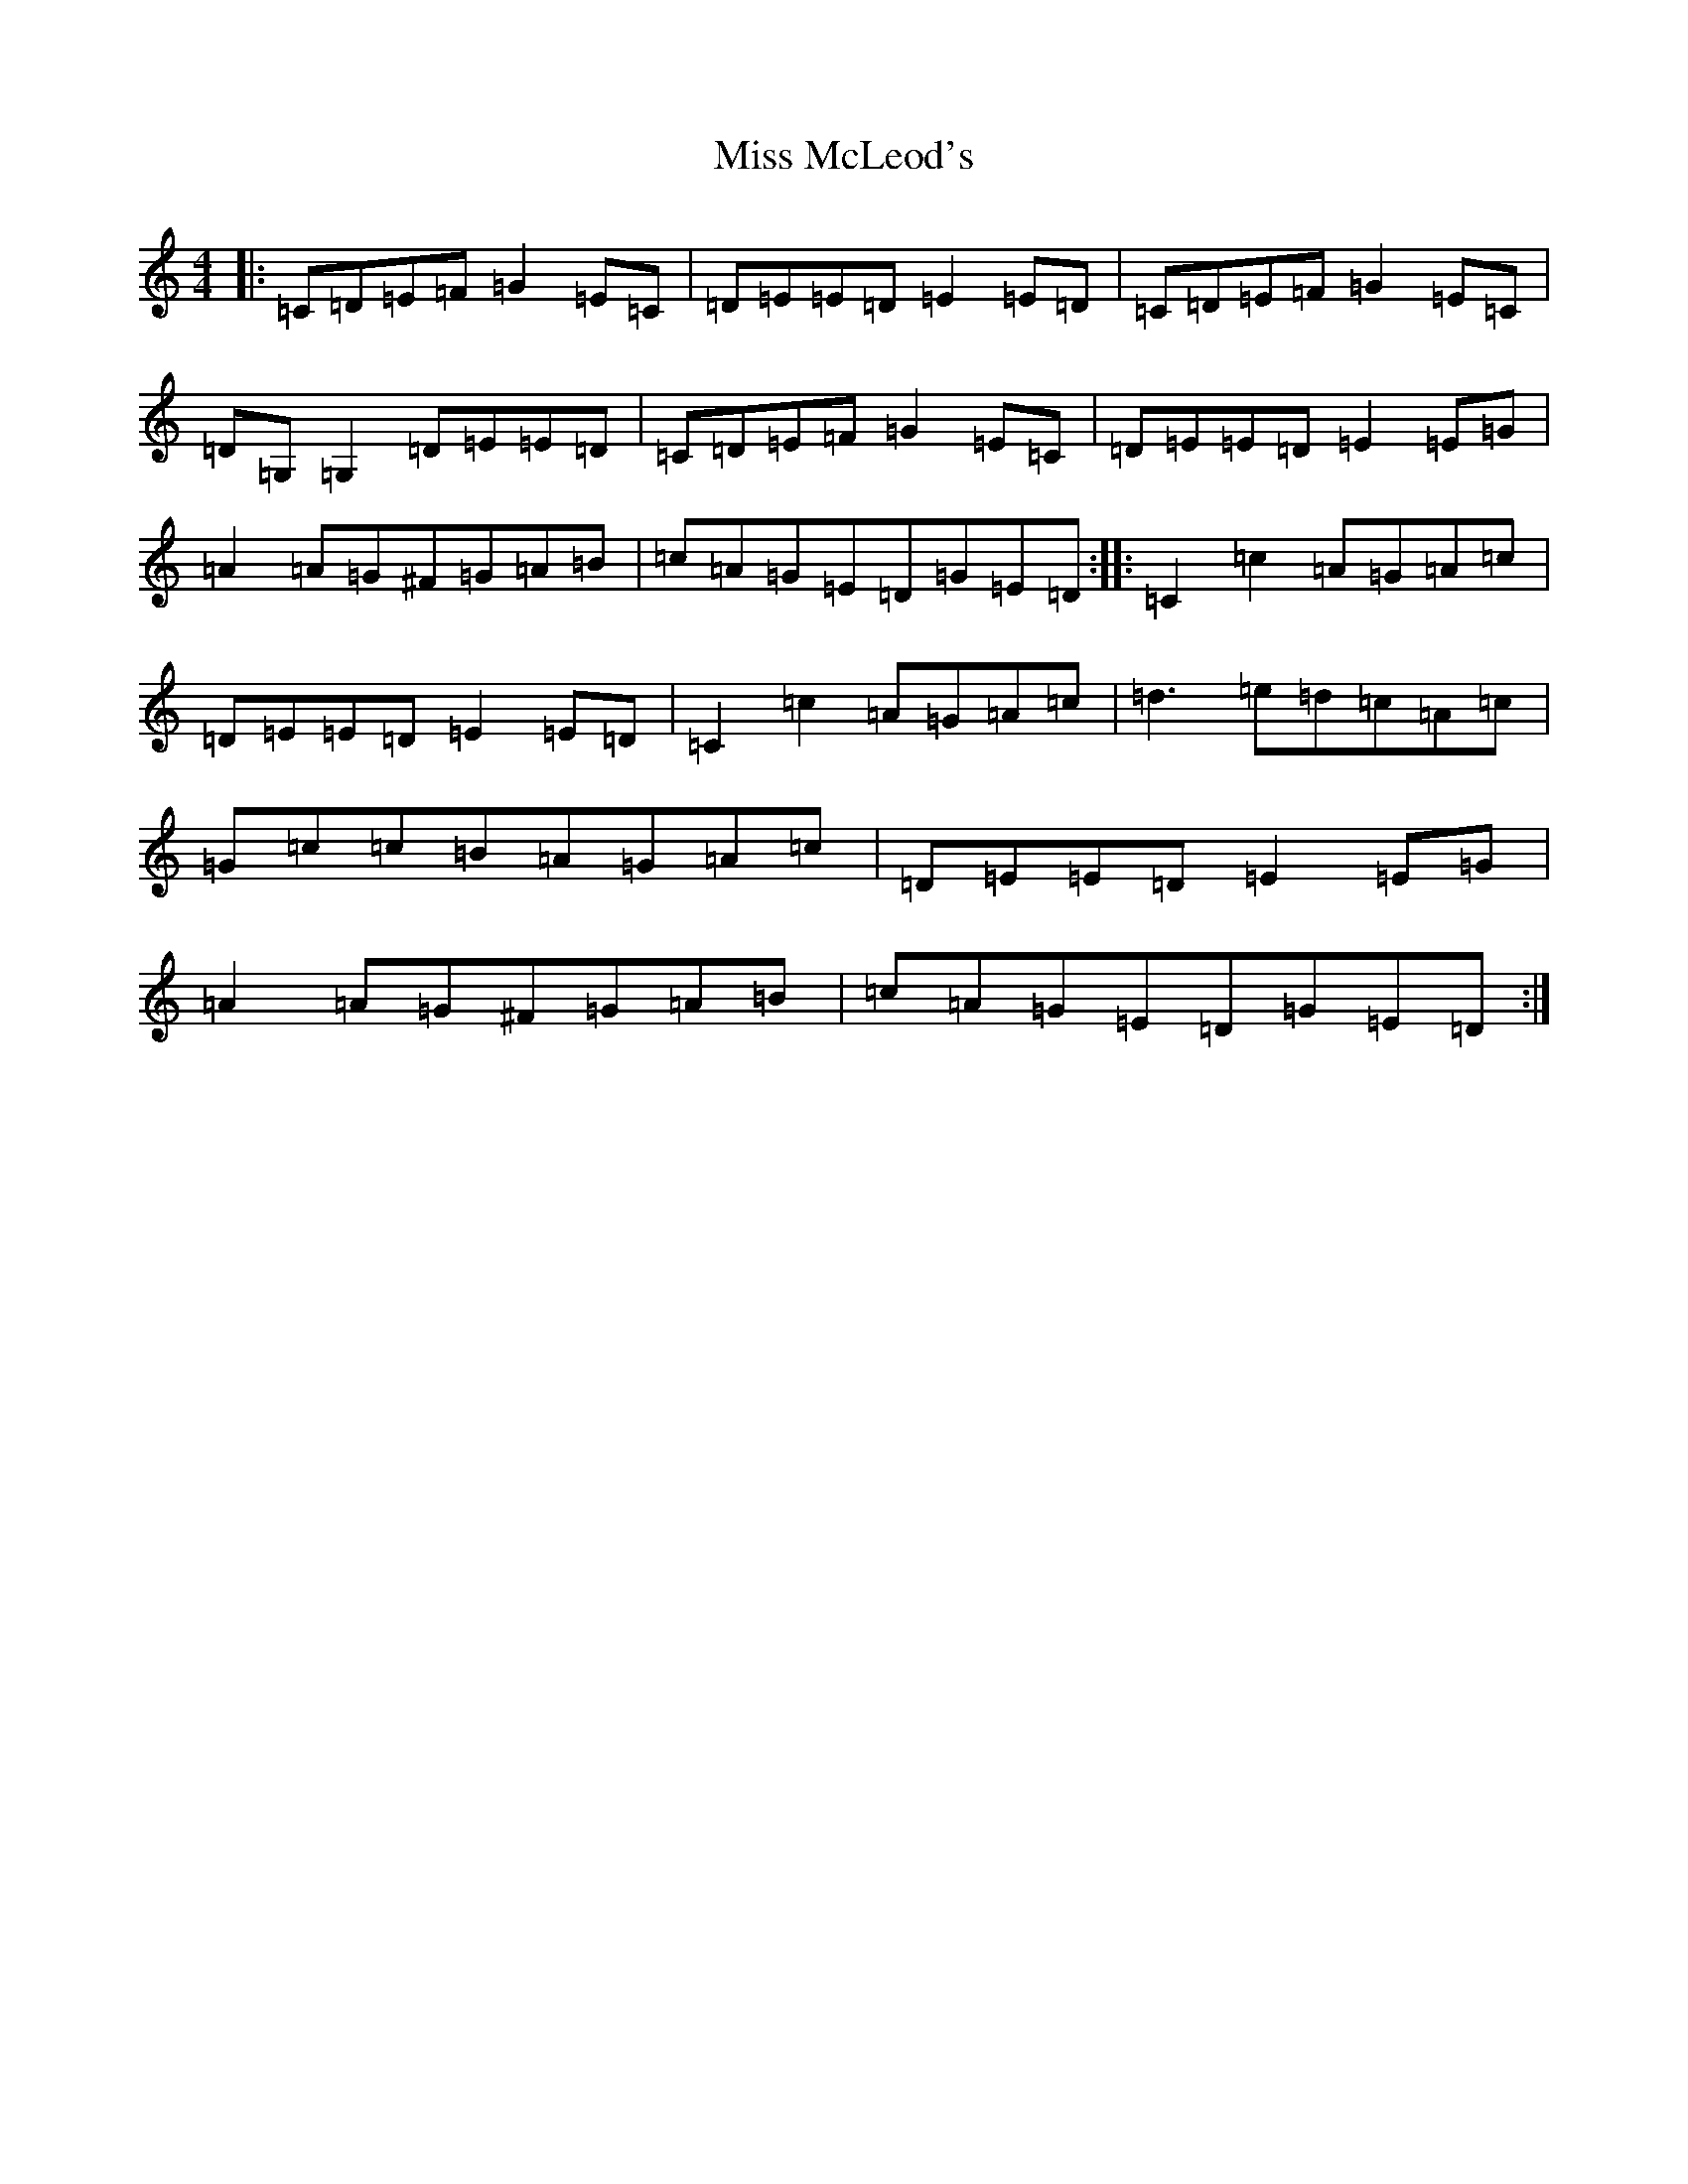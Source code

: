 X: 14389
T: Miss McLeod's
S: https://thesession.org/tunes/75#setting12554
R: reel
M:4/4
L:1/8
K: C Major
|:=C=D=E=F=G2=E=C|=D=E=E=D=E2=E=D|=C=D=E=F=G2=E=C|=D=G,=G,2=D=E=E=D|=C=D=E=F=G2=E=C|=D=E=E=D=E2=E=G|=A2=A=G^F=G=A=B|=c=A=G=E=D=G=E=D:||:=C2=c2=A=G=A=c|=D=E=E=D=E2=E=D|=C2=c2=A=G=A=c|=d3=e=d=c=A=c|=G=c=c=B=A=G=A=c|=D=E=E=D=E2=E=G|=A2=A=G^F=G=A=B|=c=A=G=E=D=G=E=D:|